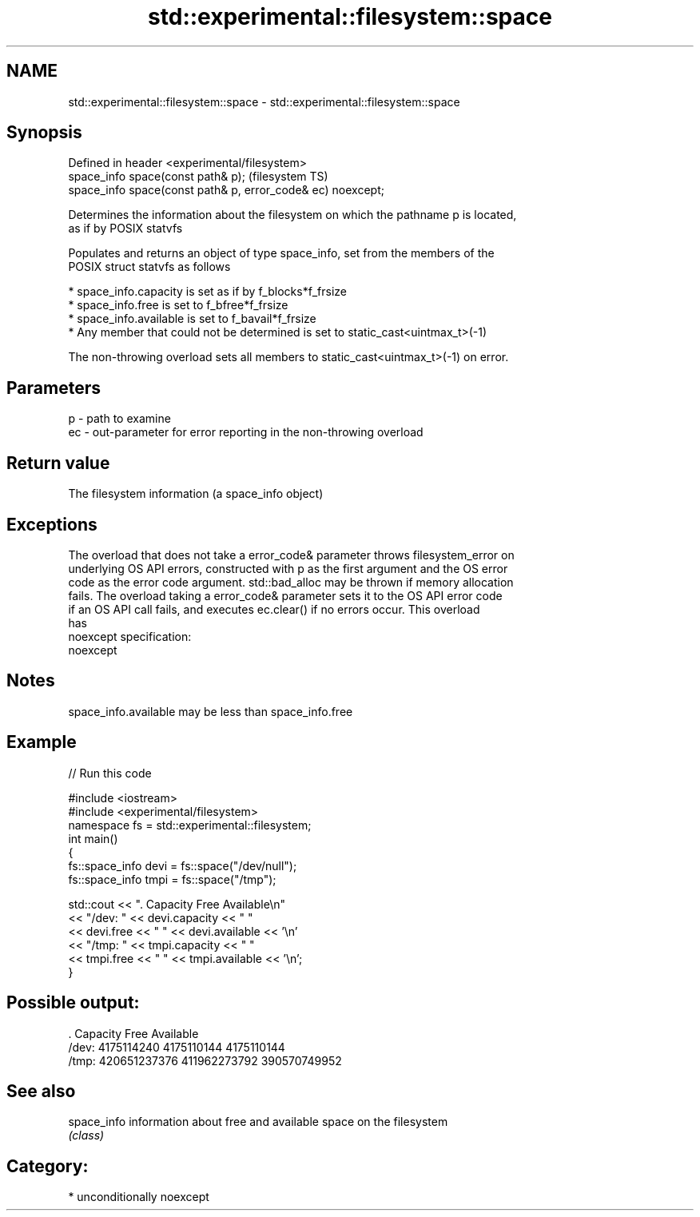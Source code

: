 .TH std::experimental::filesystem::space 3 "Nov 16 2016" "2.1 | http://cppreference.com" "C++ Standard Libary"
.SH NAME
std::experimental::filesystem::space \- std::experimental::filesystem::space

.SH Synopsis
   Defined in header <experimental/filesystem>
   space_info space(const path& p);                           (filesystem TS)
   space_info space(const path& p, error_code& ec) noexcept;

   Determines the information about the filesystem on which the pathname p is located,
   as if by POSIX statvfs

   Populates and returns an object of type space_info, set from the members of the
   POSIX struct statvfs as follows

     * space_info.capacity is set as if by f_blocks*f_frsize
     * space_info.free is set to f_bfree*f_frsize
     * space_info.available is set to f_bavail*f_frsize
     * Any member that could not be determined is set to static_cast<uintmax_t>(-1)

   The non-throwing overload sets all members to static_cast<uintmax_t>(-1) on error.

.SH Parameters

   p  - path to examine
   ec - out-parameter for error reporting in the non-throwing overload

.SH Return value

   The filesystem information (a space_info object)

.SH Exceptions

   The overload that does not take a error_code& parameter throws filesystem_error on
   underlying OS API errors, constructed with p as the first argument and the OS error
   code as the error code argument. std::bad_alloc may be thrown if memory allocation
   fails. The overload taking a error_code& parameter sets it to the OS API error code
   if an OS API call fails, and executes ec.clear() if no errors occur. This overload
   has
   noexcept specification:
   noexcept

.SH Notes

   space_info.available may be less than space_info.free

.SH Example

   
// Run this code

 #include <iostream>
 #include <experimental/filesystem>
 namespace fs = std::experimental::filesystem;
 int main()
 {
     fs::space_info devi = fs::space("/dev/null");
     fs::space_info tmpi = fs::space("/tmp");

     std::cout << ".        Capacity       Free      Available\\n"
               << "/dev:   " << devi.capacity << "   "
               << devi.free << "   " << devi.available  << '\\n'
               << "/tmp: " << tmpi.capacity << " "
               << tmpi.free << " " << tmpi.available  << '\\n';
 }

.SH Possible output:

 .         Capacity       Free      Available
 /dev:   4175114240   4175110144   4175110144
 /tmp: 420651237376 411962273792 390570749952

.SH See also

   space_info information about free and available space on the filesystem
              \fI(class)\fP

.SH Category:

     * unconditionally noexcept
